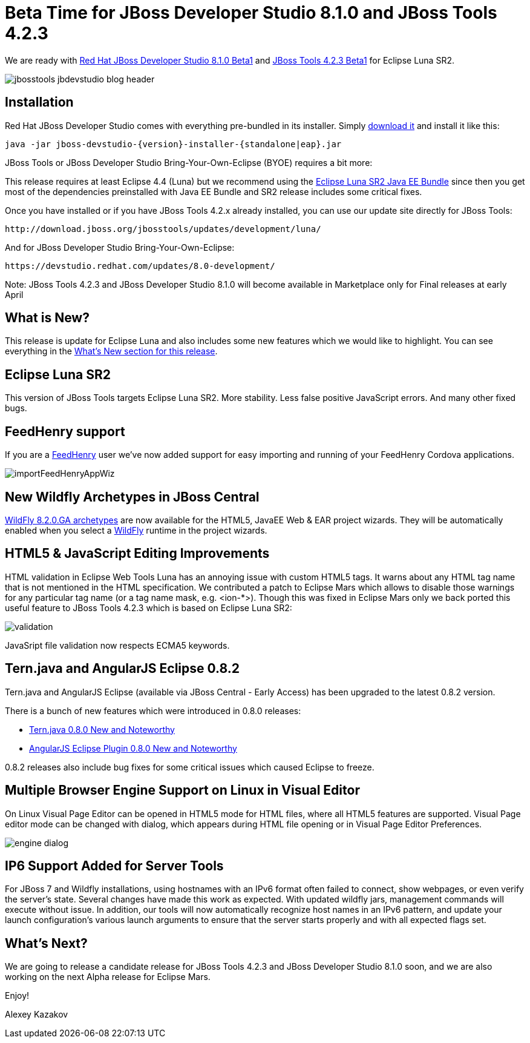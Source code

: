 = Beta Time for JBoss Developer Studio 8.1.0 and JBoss Tools 4.2.3 
:page-layout: blog
:page-author: akazakov
:page-tags: [release, jbosstools, devstudio, jbosscentral]

We are ready with link:/downloads/devstudio/luna/8.1.0.Beta1.html[Red Hat JBoss Developer Studio 8.1.0 Beta1] and link:/downloads/jbosstools/luna/4.2.3.Beta1.html[JBoss Tools 4.2.3 Beta1] for Eclipse Luna SR2.

image::images/jbosstools-jbdevstudio-blog-header.png[]

== Installation

Red Hat JBoss Developer Studio comes with everything pre-bundled in its installer. Simply link:/downloads/devstudio/luna/8.1.0.Beta1.html[download it] and install it like this:

    java -jar jboss-devstudio-{version}-installer-{standalone|eap}.jar

JBoss Tools or JBoss Developer Studio Bring-Your-Own-Eclipse (BYOE) requires a bit more:

This release requires at least Eclipse 4.4 (Luna) but we recommend using the
http://www.eclipse.org/downloads/packages/eclipse-ide-java-ee-developers/lunasr2[Eclipse Luna SR2 Java EE Bundle] since then you get most of the dependencies preinstalled with Java EE Bundle and SR2 release includes some critical fixes.

Once you have installed or if you have JBoss Tools 4.2.x already installed, you can use our update site directly for JBoss Tools:

    http://download.jboss.org/jbosstools/updates/development/luna/

And for JBoss Developer Studio Bring-Your-Own-Eclipse:

    https://devstudio.redhat.com/updates/8.0-development/

Note: JBoss Tools 4.2.3 and JBoss Developer Studio 8.1.0 will become available in Marketplace only for Final releases at early April

== What is New?

This release is update for Eclipse Luna and also includes some new features which we would like to highlight. You can see everything in the link:/documentation/whatsnew/jbosstools/4.2.3.Beta1.html[What's New section for this release].

== Eclipse Luna SR2

This version of JBoss Tools targets Eclipse Luna SR2. More stability. Less false positive JavaScript errors. And many other fixed bugs. 

== FeedHenry support

If you are a http://www.feedhenry.com/[FeedHenry] user we’ve now added support for easy importing and running of your FeedHenry Cordova applications.

image::/documentation/whatsnew/aerogear/images/1.2.0.Beta1/importFeedHenryAppWiz.png[]

== New Wildfly Archetypes in JBoss Central

http://search.maven.org/#search%7Cga%7C1%7Cg%3A%22org.wildfly.archetype%22%20AND%20v%3A%228.2.0.Final%22[WildFly 8.2.0.GA archetypes] are now available for the HTML5, JavaEE Web & EAR project wizards.
They will be automatically enabled when you select a http://wildfly.org/[WildFly] runtime in the project wizards.

== HTML5 & JavaScript Editing Improvements

HTML validation in Eclipse Web Tools Luna has an annoying issue with custom HTML5 tags. It warns about any HTML tag name that is not mentioned in the HTML specification. We contributed a patch to Eclipse Mars which allows to disable those warnings for any particular tag name (or a tag name mask, e.g. <ion-*>). Though this was fixed in Eclipse Mars only we back ported this useful feature to JBoss Tools 4.2.3 which is based on Eclipse Luna SR2:

image::/documentation/whatsnew/jst/images/4.2.3.Beta1/validation.png[]

JavaSript file validation now respects ECMA5 keywords.   

== Tern.java and AngularJS Eclipse 0.8.2

Tern.java and AngularJS Eclipse (available via JBoss Central - Early Access) has been upgraded to the latest 0.8.2 version.

There is a bunch of new features which were introduced in 0.8.0 releases: 

- https://github.com/angelozerr/tern.java/wiki/New-and-Noteworthy-0.8.0[Tern.java 0.8.0 New and Noteworthy]
- https://github.com/angelozerr/angularjs-eclipse/wiki/New-and-Noteworthy-0.8.0[AngularJS Eclipse Plugin 0.8.0 New and Noteworthy]

0.8.2 releases also include bug fixes for some critical issues which caused Eclipse to freeze.

== Multiple Browser Engine Support on Linux in Visual Editor 

On Linux Visual Page Editor can be opened in HTML5 mode for HTML files, where all HTML5 features are supported.
Visual Page editor mode can be changed with dialog, which appears during HTML file opening or in Visual Page Editor Preferences.

image::/documentation/whatsnew/vpe/images/4.2.3.Beta1/engine_dialog.png[]

== IP6 Support Added for Server Tools

For JBoss 7 and Wildfly installations, using hostnames with an IPv6 format often failed to connect, show webpages, or even verify the server’s state. Several changes have made this work as expected. With updated wildfly jars, management commands will execute without issue. In addition, our tools will now automatically recognize host names in an IPv6 pattern, and update your launch configuration’s various launch arguments to ensure that the server starts properly and with all expected flags set.

== What's Next?

We are going to release a candidate release for JBoss Tools 4.2.3 and JBoss Developer Studio 8.1.0 soon, and we are also working on the next Alpha release for Eclipse Mars.

Enjoy!

Alexey Kazakov
